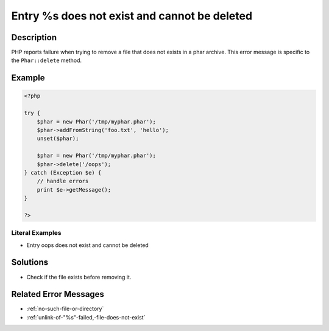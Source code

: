 .. _entry-%s-does-not-exist-and-cannot-be-deleted:

Entry %s does not exist and cannot be deleted
---------------------------------------------
 
.. meta::
	:description:
		Entry %s does not exist and cannot be deleted: PHP reports failure when trying to remove a file that does not exists in a phar archive.
	:og:image: https://php-errors.readthedocs.io/en/latest/_static/logo.png
	:og:type: article
	:og:title: Entry %s does not exist and cannot be deleted
	:og:description: PHP reports failure when trying to remove a file that does not exists in a phar archive
	:og:url: https://php-errors.readthedocs.io/en/latest/messages/entry-%25s-does-not-exist-and-cannot-be-deleted.html
	:og:locale: en
	:twitter:card: summary_large_image
	:twitter:site: @exakat
	:twitter:title: Entry %s does not exist and cannot be deleted
	:twitter:description: Entry %s does not exist and cannot be deleted: PHP reports failure when trying to remove a file that does not exists in a phar archive
	:twitter:creator: @exakat
	:twitter:image:src: https://php-errors.readthedocs.io/en/latest/_static/logo.png

.. raw:: html

	<script type="application/ld+json">{"@context":"https:\/\/schema.org","@graph":[{"@type":"WebPage","@id":"https:\/\/php-errors.readthedocs.io\/en\/latest\/tips\/entry-%s-does-not-exist-and-cannot-be-deleted.html","url":"https:\/\/php-errors.readthedocs.io\/en\/latest\/tips\/entry-%s-does-not-exist-and-cannot-be-deleted.html","name":"Entry %s does not exist and cannot be deleted","isPartOf":{"@id":"https:\/\/www.exakat.io\/"},"datePublished":"Fri, 21 Feb 2025 18:53:43 +0000","dateModified":"Fri, 21 Feb 2025 18:53:43 +0000","description":"PHP reports failure when trying to remove a file that does not exists in a phar archive","inLanguage":"en-US","potentialAction":[{"@type":"ReadAction","target":["https:\/\/php-tips.readthedocs.io\/en\/latest\/tips\/entry-%s-does-not-exist-and-cannot-be-deleted.html"]}]},{"@type":"WebSite","@id":"https:\/\/www.exakat.io\/","url":"https:\/\/www.exakat.io\/","name":"Exakat","description":"Smart PHP static analysis","inLanguage":"en-US"}]}</script>

Description
___________
 
PHP reports failure when trying to remove a file that does not exists in a phar archive. This error message is specific to the ``Phar::delete`` method.

Example
_______

.. code-block:: php

   <?php
   
   try {
       $phar = new Phar('/tmp/myphar.phar');
       $phar->addFromString('foo.txt', 'hello');
       unset($phar);
   
       $phar = new Phar('/tmp/myphar.phar');
       $phar->delete('/oops');
   } catch (Exception $e) {
       // handle errors
       print $e->getMessage();
   }
   
   ?>


Literal Examples
****************
+ Entry oops does not exist and cannot be deleted

Solutions
_________

+ Check if the file exists before removing it.

Related Error Messages
______________________

+ :ref:`no-such-file-or-directory`
+ :ref:`unlink-of-"%s"-failed,-file-does-not-exist`
